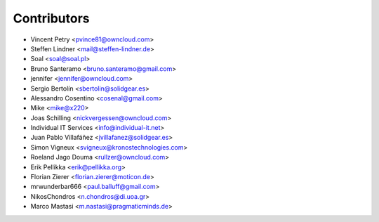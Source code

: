 Contributors
============

* Vincent Petry <pvince81@owncloud.com>
* Steffen Lindner <mail@steffen-lindner.de>
* Soal <soal@soal.pl>
* Bruno Santeramo <bruno.santeramo@gmail.com>
* jennifer <jennifer@owncloud.com>
* Sergio Bertolín <sbertolin@solidgear.es>
* Alessandro Cosentino <cosenal@gmail.com>
* Mike <mike@x220>
* Joas Schilling <nickvergessen@owncloud.com>
* Individual IT Services <info@individual-it.net>
* Juan Pablo Villafáñez <jvillafanez@solidgear.es>
* Simon Vigneux <svigneux@kronostechnologies.com>
* Roeland Jago Douma <rullzer@owncloud.com>
* Erik Pellikka <erik@pellikka.org>
* Florian Zierer <florian.zierer@moticon.de>
* mrwunderbar666 <paul.balluff@gmail.com>
* NikosChondros <n.chondros@di.uoa.gr>
* Marco Mastasi <m.nastasi@pragmaticminds.de>
